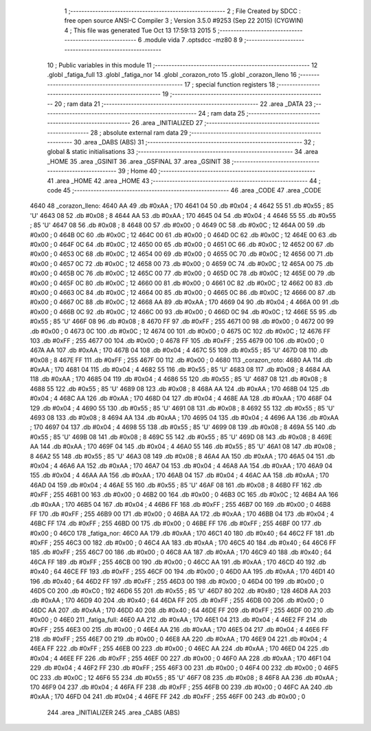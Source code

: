                               1 ;--------------------------------------------------------
                              2 ; File Created by SDCC : free open source ANSI-C Compiler
                              3 ; Version 3.5.0 #9253 (Sep 22 2015) (CYGWIN)
                              4 ; This file was generated Tue Oct 13 17:59:13 2015
                              5 ;--------------------------------------------------------
                              6 	.module vida
                              7 	.optsdcc -mz80
                              8 	
                              9 ;--------------------------------------------------------
                             10 ; Public variables in this module
                             11 ;--------------------------------------------------------
                             12 	.globl _fatiga_full
                             13 	.globl _fatiga_nor
                             14 	.globl _corazon_roto
                             15 	.globl _corazon_lleno
                             16 ;--------------------------------------------------------
                             17 ; special function registers
                             18 ;--------------------------------------------------------
                             19 ;--------------------------------------------------------
                             20 ; ram data
                             21 ;--------------------------------------------------------
                             22 	.area _DATA
                             23 ;--------------------------------------------------------
                             24 ; ram data
                             25 ;--------------------------------------------------------
                             26 	.area _INITIALIZED
                             27 ;--------------------------------------------------------
                             28 ; absolute external ram data
                             29 ;--------------------------------------------------------
                             30 	.area _DABS (ABS)
                             31 ;--------------------------------------------------------
                             32 ; global & static initialisations
                             33 ;--------------------------------------------------------
                             34 	.area _HOME
                             35 	.area _GSINIT
                             36 	.area _GSFINAL
                             37 	.area _GSINIT
                             38 ;--------------------------------------------------------
                             39 ; Home
                             40 ;--------------------------------------------------------
                             41 	.area _HOME
                             42 	.area _HOME
                             43 ;--------------------------------------------------------
                             44 ; code
                             45 ;--------------------------------------------------------
                             46 	.area _CODE
                             47 	.area _CODE
   4640                      48 _corazon_lleno:
   4640 AA                   49 	.db #0xAA	; 170
   4641 04                   50 	.db #0x04	; 4
   4642 55                   51 	.db #0x55	; 85	'U'
   4643 08                   52 	.db #0x08	; 8
   4644 AA                   53 	.db #0xAA	; 170
   4645 04                   54 	.db #0x04	; 4
   4646 55                   55 	.db #0x55	; 85	'U'
   4647 08                   56 	.db #0x08	; 8
   4648 00                   57 	.db #0x00	; 0
   4649 0C                   58 	.db #0x0C	; 12
   464A 00                   59 	.db #0x00	; 0
   464B 0C                   60 	.db #0x0C	; 12
   464C 00                   61 	.db #0x00	; 0
   464D 0C                   62 	.db #0x0C	; 12
   464E 00                   63 	.db #0x00	; 0
   464F 0C                   64 	.db #0x0C	; 12
   4650 00                   65 	.db #0x00	; 0
   4651 0C                   66 	.db #0x0C	; 12
   4652 00                   67 	.db #0x00	; 0
   4653 0C                   68 	.db #0x0C	; 12
   4654 00                   69 	.db #0x00	; 0
   4655 0C                   70 	.db #0x0C	; 12
   4656 00                   71 	.db #0x00	; 0
   4657 0C                   72 	.db #0x0C	; 12
   4658 00                   73 	.db #0x00	; 0
   4659 0C                   74 	.db #0x0C	; 12
   465A 00                   75 	.db #0x00	; 0
   465B 0C                   76 	.db #0x0C	; 12
   465C 00                   77 	.db #0x00	; 0
   465D 0C                   78 	.db #0x0C	; 12
   465E 00                   79 	.db #0x00	; 0
   465F 0C                   80 	.db #0x0C	; 12
   4660 00                   81 	.db #0x00	; 0
   4661 0C                   82 	.db #0x0C	; 12
   4662 00                   83 	.db #0x00	; 0
   4663 0C                   84 	.db #0x0C	; 12
   4664 00                   85 	.db #0x00	; 0
   4665 0C                   86 	.db #0x0C	; 12
   4666 00                   87 	.db #0x00	; 0
   4667 0C                   88 	.db #0x0C	; 12
   4668 AA                   89 	.db #0xAA	; 170
   4669 04                   90 	.db #0x04	; 4
   466A 00                   91 	.db #0x00	; 0
   466B 0C                   92 	.db #0x0C	; 12
   466C 00                   93 	.db #0x00	; 0
   466D 0C                   94 	.db #0x0C	; 12
   466E 55                   95 	.db #0x55	; 85	'U'
   466F 08                   96 	.db #0x08	; 8
   4670 FF                   97 	.db #0xFF	; 255
   4671 00                   98 	.db #0x00	; 0
   4672 00                   99 	.db #0x00	; 0
   4673 0C                  100 	.db #0x0C	; 12
   4674 00                  101 	.db #0x00	; 0
   4675 0C                  102 	.db #0x0C	; 12
   4676 FF                  103 	.db #0xFF	; 255
   4677 00                  104 	.db #0x00	; 0
   4678 FF                  105 	.db #0xFF	; 255
   4679 00                  106 	.db #0x00	; 0
   467A AA                  107 	.db #0xAA	; 170
   467B 04                  108 	.db #0x04	; 4
   467C 55                  109 	.db #0x55	; 85	'U'
   467D 08                  110 	.db #0x08	; 8
   467E FF                  111 	.db #0xFF	; 255
   467F 00                  112 	.db #0x00	; 0
   4680                     113 _corazon_roto:
   4680 AA                  114 	.db #0xAA	; 170
   4681 04                  115 	.db #0x04	; 4
   4682 55                  116 	.db #0x55	; 85	'U'
   4683 08                  117 	.db #0x08	; 8
   4684 AA                  118 	.db #0xAA	; 170
   4685 04                  119 	.db #0x04	; 4
   4686 55                  120 	.db #0x55	; 85	'U'
   4687 08                  121 	.db #0x08	; 8
   4688 55                  122 	.db #0x55	; 85	'U'
   4689 08                  123 	.db #0x08	; 8
   468A AA                  124 	.db #0xAA	; 170
   468B 04                  125 	.db #0x04	; 4
   468C AA                  126 	.db #0xAA	; 170
   468D 04                  127 	.db #0x04	; 4
   468E AA                  128 	.db #0xAA	; 170
   468F 04                  129 	.db #0x04	; 4
   4690 55                  130 	.db #0x55	; 85	'U'
   4691 08                  131 	.db #0x08	; 8
   4692 55                  132 	.db #0x55	; 85	'U'
   4693 08                  133 	.db #0x08	; 8
   4694 AA                  134 	.db #0xAA	; 170
   4695 04                  135 	.db #0x04	; 4
   4696 AA                  136 	.db #0xAA	; 170
   4697 04                  137 	.db #0x04	; 4
   4698 55                  138 	.db #0x55	; 85	'U'
   4699 08                  139 	.db #0x08	; 8
   469A 55                  140 	.db #0x55	; 85	'U'
   469B 08                  141 	.db #0x08	; 8
   469C 55                  142 	.db #0x55	; 85	'U'
   469D 08                  143 	.db #0x08	; 8
   469E AA                  144 	.db #0xAA	; 170
   469F 04                  145 	.db #0x04	; 4
   46A0 55                  146 	.db #0x55	; 85	'U'
   46A1 08                  147 	.db #0x08	; 8
   46A2 55                  148 	.db #0x55	; 85	'U'
   46A3 08                  149 	.db #0x08	; 8
   46A4 AA                  150 	.db #0xAA	; 170
   46A5 04                  151 	.db #0x04	; 4
   46A6 AA                  152 	.db #0xAA	; 170
   46A7 04                  153 	.db #0x04	; 4
   46A8 AA                  154 	.db #0xAA	; 170
   46A9 04                  155 	.db #0x04	; 4
   46AA AA                  156 	.db #0xAA	; 170
   46AB 04                  157 	.db #0x04	; 4
   46AC AA                  158 	.db #0xAA	; 170
   46AD 04                  159 	.db #0x04	; 4
   46AE 55                  160 	.db #0x55	; 85	'U'
   46AF 08                  161 	.db #0x08	; 8
   46B0 FF                  162 	.db #0xFF	; 255
   46B1 00                  163 	.db #0x00	; 0
   46B2 00                  164 	.db #0x00	; 0
   46B3 0C                  165 	.db #0x0C	; 12
   46B4 AA                  166 	.db #0xAA	; 170
   46B5 04                  167 	.db #0x04	; 4
   46B6 FF                  168 	.db #0xFF	; 255
   46B7 00                  169 	.db #0x00	; 0
   46B8 FF                  170 	.db #0xFF	; 255
   46B9 00                  171 	.db #0x00	; 0
   46BA AA                  172 	.db #0xAA	; 170
   46BB 04                  173 	.db #0x04	; 4
   46BC FF                  174 	.db #0xFF	; 255
   46BD 00                  175 	.db #0x00	; 0
   46BE FF                  176 	.db #0xFF	; 255
   46BF 00                  177 	.db #0x00	; 0
   46C0                     178 _fatiga_nor:
   46C0 AA                  179 	.db #0xAA	; 170
   46C1 40                  180 	.db #0x40	; 64
   46C2 FF                  181 	.db #0xFF	; 255
   46C3 00                  182 	.db #0x00	; 0
   46C4 AA                  183 	.db #0xAA	; 170
   46C5 40                  184 	.db #0x40	; 64
   46C6 FF                  185 	.db #0xFF	; 255
   46C7 00                  186 	.db #0x00	; 0
   46C8 AA                  187 	.db #0xAA	; 170
   46C9 40                  188 	.db #0x40	; 64
   46CA FF                  189 	.db #0xFF	; 255
   46CB 00                  190 	.db #0x00	; 0
   46CC AA                  191 	.db #0xAA	; 170
   46CD 40                  192 	.db #0x40	; 64
   46CE FF                  193 	.db #0xFF	; 255
   46CF 00                  194 	.db #0x00	; 0
   46D0 AA                  195 	.db #0xAA	; 170
   46D1 40                  196 	.db #0x40	; 64
   46D2 FF                  197 	.db #0xFF	; 255
   46D3 00                  198 	.db #0x00	; 0
   46D4 00                  199 	.db #0x00	; 0
   46D5 C0                  200 	.db #0xC0	; 192
   46D6 55                  201 	.db #0x55	; 85	'U'
   46D7 80                  202 	.db #0x80	; 128
   46D8 AA                  203 	.db #0xAA	; 170
   46D9 40                  204 	.db #0x40	; 64
   46DA FF                  205 	.db #0xFF	; 255
   46DB 00                  206 	.db #0x00	; 0
   46DC AA                  207 	.db #0xAA	; 170
   46DD 40                  208 	.db #0x40	; 64
   46DE FF                  209 	.db #0xFF	; 255
   46DF 00                  210 	.db #0x00	; 0
   46E0                     211 _fatiga_full:
   46E0 AA                  212 	.db #0xAA	; 170
   46E1 04                  213 	.db #0x04	; 4
   46E2 FF                  214 	.db #0xFF	; 255
   46E3 00                  215 	.db #0x00	; 0
   46E4 AA                  216 	.db #0xAA	; 170
   46E5 04                  217 	.db #0x04	; 4
   46E6 FF                  218 	.db #0xFF	; 255
   46E7 00                  219 	.db #0x00	; 0
   46E8 AA                  220 	.db #0xAA	; 170
   46E9 04                  221 	.db #0x04	; 4
   46EA FF                  222 	.db #0xFF	; 255
   46EB 00                  223 	.db #0x00	; 0
   46EC AA                  224 	.db #0xAA	; 170
   46ED 04                  225 	.db #0x04	; 4
   46EE FF                  226 	.db #0xFF	; 255
   46EF 00                  227 	.db #0x00	; 0
   46F0 AA                  228 	.db #0xAA	; 170
   46F1 04                  229 	.db #0x04	; 4
   46F2 FF                  230 	.db #0xFF	; 255
   46F3 00                  231 	.db #0x00	; 0
   46F4 00                  232 	.db #0x00	; 0
   46F5 0C                  233 	.db #0x0C	; 12
   46F6 55                  234 	.db #0x55	; 85	'U'
   46F7 08                  235 	.db #0x08	; 8
   46F8 AA                  236 	.db #0xAA	; 170
   46F9 04                  237 	.db #0x04	; 4
   46FA FF                  238 	.db #0xFF	; 255
   46FB 00                  239 	.db #0x00	; 0
   46FC AA                  240 	.db #0xAA	; 170
   46FD 04                  241 	.db #0x04	; 4
   46FE FF                  242 	.db #0xFF	; 255
   46FF 00                  243 	.db #0x00	; 0
                            244 	.area _INITIALIZER
                            245 	.area _CABS (ABS)
